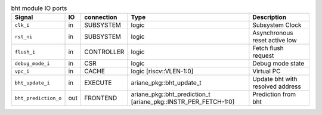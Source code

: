 ..
   Copyright 2024 Thales DIS France SAS
   Licensed under the Solderpad Hardware License, Version 2.1 (the "License");
   you may not use this file except in compliance with the License.
   SPDX-License-Identifier: Apache-2.0 WITH SHL-2.1
   You may obtain a copy of the License at https://solderpad.org/licenses/

   Original Author: Jean-Roch COULON - Thales

.. _CVA6_bht:

.. list-table:: bht module IO ports
   :header-rows: 1

   * - Signal
     - IO
     - connection
     - Type
     - Description

   * - ``clk_i``
     - in
     - SUBSYSTEM
     - logic
     - Subsystem Clock

   * - ``rst_ni``
     - in
     - SUBSYSTEM
     - logic
     - Asynchronous reset active low

   * - ``flush_i``
     - in
     - CONTROLLER
     - logic
     - Fetch flush request

   * - ``debug_mode_i``
     - in
     - CSR
     - logic
     - Debug mode state

   * - ``vpc_i``
     - in
     - CACHE
     - logic [riscv::VLEN-1:0]
     - Virtual PC

   * - ``bht_update_i``
     - in
     - EXECUTE
     - ariane_pkg::bht_update_t
     - Update bht with resolved address

   * - ``bht_prediction_o``
     - out
     - FRONTEND
     - ariane_pkg::bht_prediction_t [ariane_pkg::INSTR_PER_FETCH-1:0]
     - Prediction from bht
